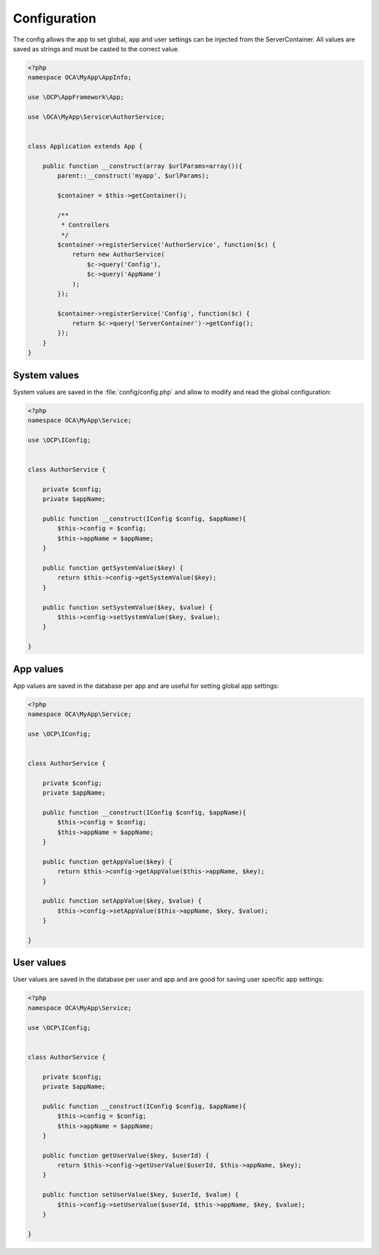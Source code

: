 =============
Configuration
=============

.. sectionauthor:: Bernhard Posselt <dev@bernhard-posselt.com>

The config allows the app to set global, app and user settings can be injected from the ServerContainer. All values are saved as strings and must be casted to the correct value.


.. code-block:: php

    <?php
    namespace OCA\MyApp\AppInfo;

    use \OCP\AppFramework\App;

    use \OCA\MyApp\Service\AuthorService;


    class Application extends App {

        public function __construct(array $urlParams=array()){
            parent::__construct('myapp', $urlParams);

            $container = $this->getContainer();

            /**
             * Controllers
             */
            $container->registerService('AuthorService', function($c) {
                return new AuthorService(
                    $c->query('Config'),
                    $c->query('AppName')
                );
            });

            $container->registerService('Config', function($c) {
                return $c->query('ServerContainer')->getConfig();
            });
        }
    }

System values
=============
System values are saved in the :file:`config/config.php` and allow to modify and read the global configuration: 

.. code-block:: php

    <?php
    namespace OCA\MyApp\Service;

    use \OCP\IConfig;


    class AuthorService {

        private $config;
        private $appName;

        public function __construct(IConfig $config, $appName){
            $this->config = $config;
            $this->appName = $appName;
        }

        public function getSystemValue($key) {
            return $this->config->getSystemValue($key);
        }

        public function setSystemValue($key, $value) {
            $this->config->setSystemValue($key, $value);
        }

    }


App values
==========
App values are saved in the database per app and are useful for setting global app settings: 

.. code-block:: php

    <?php
    namespace OCA\MyApp\Service;

    use \OCP\IConfig;


    class AuthorService {

        private $config;
        private $appName;

        public function __construct(IConfig $config, $appName){
            $this->config = $config;
            $this->appName = $appName;
        }

        public function getAppValue($key) {
            return $this->config->getAppValue($this->appName, $key);
        }

        public function setAppValue($key, $value) {
            $this->config->setAppValue($this->appName, $key, $value);
        }

    }

User values
===========
User values are saved in the database per user and app and are good for saving user specific app settings: 

.. code-block:: php

    <?php
    namespace OCA\MyApp\Service;

    use \OCP\IConfig;


    class AuthorService {

        private $config;
        private $appName;

        public function __construct(IConfig $config, $appName){
            $this->config = $config;
            $this->appName = $appName;
        }

        public function getUserValue($key, $userId) {
            return $this->config->getUserValue($userId, $this->appName, $key);
        }

        public function setUserValue($key, $userId, $value) {
            $this->config->setUserValue($userId, $this->appName, $key, $value);
        }

    }